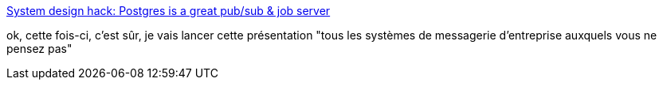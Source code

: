 :jbake-type: post
:jbake-status: published
:jbake-title: System design hack: Postgres is a great pub/sub & job server
:jbake-tags: postgres,messaging,kafka,rabbitmq,performance,sql,_mois_nov.,_année_2019
:jbake-date: 2019-11-16
:jbake-depth: ../
:jbake-uri: shaarli/1573934278000.adoc
:jbake-source: https://nicolas-delsaux.hd.free.fr/Shaarli?searchterm=https%3A%2F%2Flayerci.com%2Fblog%2Fpostgres-is-the-answer%2F&searchtags=postgres+messaging+kafka+rabbitmq+performance+sql+_mois_nov.+_ann%C3%A9e_2019
:jbake-style: shaarli

https://layerci.com/blog/postgres-is-the-answer/[System design hack: Postgres is a great pub/sub & job server]

ok, cette fois-ci, c'est sûr, je vais lancer cette présentation "tous les systèmes de messagerie d'entreprise auxquels vous ne pensez pas"
